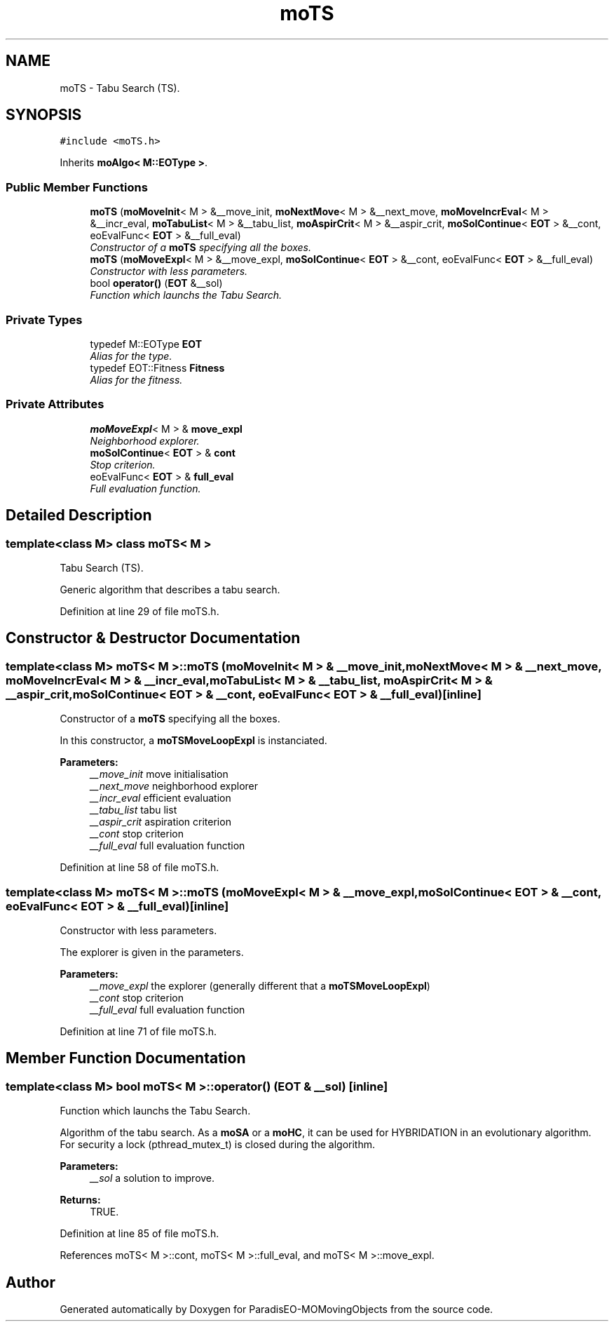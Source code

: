 .TH "moTS" 3 "20 Sep 2007" "Version 1.0" "ParadisEO-MOMovingObjects" \" -*- nroff -*-
.ad l
.nh
.SH NAME
moTS \- Tabu Search (TS).  

.PP
.SH SYNOPSIS
.br
.PP
\fC#include <moTS.h>\fP
.PP
Inherits \fBmoAlgo< M::EOType >\fP.
.PP
.SS "Public Member Functions"

.in +1c
.ti -1c
.RI "\fBmoTS\fP (\fBmoMoveInit\fP< M > &__move_init, \fBmoNextMove\fP< M > &__next_move, \fBmoMoveIncrEval\fP< M > &__incr_eval, \fBmoTabuList\fP< M > &__tabu_list, \fBmoAspirCrit\fP< M > &__aspir_crit, \fBmoSolContinue\fP< \fBEOT\fP > &__cont, eoEvalFunc< \fBEOT\fP > &__full_eval)"
.br
.RI "\fIConstructor of a \fBmoTS\fP specifying all the boxes. \fP"
.ti -1c
.RI "\fBmoTS\fP (\fBmoMoveExpl\fP< M > &__move_expl, \fBmoSolContinue\fP< \fBEOT\fP > &__cont, eoEvalFunc< \fBEOT\fP > &__full_eval)"
.br
.RI "\fIConstructor with less parameters. \fP"
.ti -1c
.RI "bool \fBoperator()\fP (\fBEOT\fP &__sol)"
.br
.RI "\fIFunction which launchs the Tabu Search. \fP"
.in -1c
.SS "Private Types"

.in +1c
.ti -1c
.RI "typedef M::EOType \fBEOT\fP"
.br
.RI "\fIAlias for the type. \fP"
.ti -1c
.RI "typedef EOT::Fitness \fBFitness\fP"
.br
.RI "\fIAlias for the fitness. \fP"
.in -1c
.SS "Private Attributes"

.in +1c
.ti -1c
.RI "\fBmoMoveExpl\fP< M > & \fBmove_expl\fP"
.br
.RI "\fINeighborhood explorer. \fP"
.ti -1c
.RI "\fBmoSolContinue\fP< \fBEOT\fP > & \fBcont\fP"
.br
.RI "\fIStop criterion. \fP"
.ti -1c
.RI "eoEvalFunc< \fBEOT\fP > & \fBfull_eval\fP"
.br
.RI "\fIFull evaluation function. \fP"
.in -1c
.SH "Detailed Description"
.PP 

.SS "template<class M> class moTS< M >"
Tabu Search (TS). 

Generic algorithm that describes a tabu search. 
.PP
Definition at line 29 of file moTS.h.
.SH "Constructor & Destructor Documentation"
.PP 
.SS "template<class M> \fBmoTS\fP< M >::\fBmoTS\fP (\fBmoMoveInit\fP< M > & __move_init, \fBmoNextMove\fP< M > & __next_move, \fBmoMoveIncrEval\fP< M > & __incr_eval, \fBmoTabuList\fP< M > & __tabu_list, \fBmoAspirCrit\fP< M > & __aspir_crit, \fBmoSolContinue\fP< \fBEOT\fP > & __cont, eoEvalFunc< \fBEOT\fP > & __full_eval)\fC [inline]\fP"
.PP
Constructor of a \fBmoTS\fP specifying all the boxes. 
.PP
In this constructor, a \fBmoTSMoveLoopExpl\fP is instanciated.
.PP
\fBParameters:\fP
.RS 4
\fI__move_init\fP move initialisation 
.br
\fI__next_move\fP neighborhood explorer 
.br
\fI__incr_eval\fP efficient evaluation 
.br
\fI__tabu_list\fP tabu list 
.br
\fI__aspir_crit\fP aspiration criterion 
.br
\fI__cont\fP stop criterion 
.br
\fI__full_eval\fP full evaluation function 
.RE
.PP

.PP
Definition at line 58 of file moTS.h.
.SS "template<class M> \fBmoTS\fP< M >::\fBmoTS\fP (\fBmoMoveExpl\fP< M > & __move_expl, \fBmoSolContinue\fP< \fBEOT\fP > & __cont, eoEvalFunc< \fBEOT\fP > & __full_eval)\fC [inline]\fP"
.PP
Constructor with less parameters. 
.PP
The explorer is given in the parameters.
.PP
\fBParameters:\fP
.RS 4
\fI__move_expl\fP the explorer (generally different that a \fBmoTSMoveLoopExpl\fP) 
.br
\fI__cont\fP stop criterion 
.br
\fI__full_eval\fP full evaluation function 
.RE
.PP

.PP
Definition at line 71 of file moTS.h.
.SH "Member Function Documentation"
.PP 
.SS "template<class M> bool \fBmoTS\fP< M >::operator() (\fBEOT\fP & __sol)\fC [inline]\fP"
.PP
Function which launchs the Tabu Search. 
.PP
Algorithm of the tabu search. As a \fBmoSA\fP or a \fBmoHC\fP, it can be used for HYBRIDATION in an evolutionary algorithm. For security a lock (pthread_mutex_t) is closed during the algorithm.
.PP
\fBParameters:\fP
.RS 4
\fI__sol\fP a solution to improve. 
.RE
.PP
\fBReturns:\fP
.RS 4
TRUE. 
.RE
.PP

.PP
Definition at line 85 of file moTS.h.
.PP
References moTS< M >::cont, moTS< M >::full_eval, and moTS< M >::move_expl.

.SH "Author"
.PP 
Generated automatically by Doxygen for ParadisEO-MOMovingObjects from the source code.
